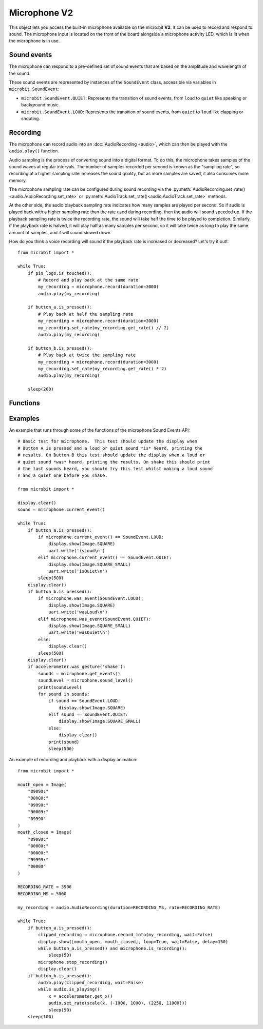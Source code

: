 Microphone **V2**
*****************

.. py:module:: microbit.microphone

This object lets you access the built-in microphone available on the
micro:bit **V2**. It can be used to record and respond to sound.
The microphone input is located on the front of the board alongside a
microphone activity LED, which is lit when the microphone is in use.

.. image:: microphone.png
    :width: 300px
    :align: center
    :height: 240px
    :alt: micro:bit with microphone LED on

Sound events
============
The microphone can respond to a pre-defined set of sound events that are
based on the amplitude and wavelength of the sound.

These sound events are represented by instances of the ``SoundEvent`` class,
accessible via variables in ``microbit.SoundEvent``:

- ``microbit.SoundEvent.QUIET``: Represents the transition of sound events,
  from ``loud`` to ``quiet`` like speaking or background music.

- ``microbit.SoundEvent.LOUD``: Represents the transition of sound events,
  from ``quiet`` to ``loud`` like clapping or shouting.

Recording
=========

The microphone can record audio into an :doc:`AudioRecording <audio>`,
which can then be played with the ``audio.play()`` function.

Audio sampling is the process of converting sound into a digital format.
To do this, the microphone takes samples of the sound waves at regular
intervals. The number of samples recorded per second is known as the
"sampling rate", so recording at a higher sampling rate increases the sound
quality, but as more samples are saved, it also consumes more memory.

The microphone sampling rate can be configured during sound recording via
the :py:meth:`AudioRecording.set_rate()<audio.AudioRecording.set_rate>` or
:py:meth:`AudioTrack.set_rate()<audio.AudioTrack.set_rate>` methods.

At the other side, the audio playback sampling rate indicates how many samples
are played per second. So if audio is played back with a higher sampling rate
than the rate used during recording, then the audio will sound speeded up.
If the playback sampling rate is twice the recording rate, the sound will take
half the time to be played to completion. Similarly, if the playback rate
is halved, it will play half as many samples per second, so it will
take twice as long to play the same amount of samples, and it will sound
slowed down.

How do you think a voice recording will sound if the playback rate is
increased or decreased? Let's try it out!::

    from microbit import *

    while True:
        if pin_logo.is_touched():
            # Record and play back at the same rate
            my_recording = microphone.record(duration=3000)
            audio.play(my_recording)

        if button_a.is_pressed():
            # Play back at half the sampling rate
            my_recording = microphone.record(duration=3000)
            my_recording.set_rate(my_recording.get_rate() // 2)
            audio.play(my_recording)

        if button_b.is_pressed():
            # Play back at twice the sampling rate
            my_recording = microphone.record(duration=3000)
            my_recording.set_rate(my_recording.get_rate() * 2)
            audio.play(my_recording)

        sleep(200)

Functions
=========

.. py:function:: current_event()

    Get the last recorded sound event.

    :return: The event, ``SoundEvent('loud')`` or ``SoundEvent('quiet')``.

.. py:function:: was_event(event)

    Check if a sound was heard at least once since the last call.

    This call clears the sound history before returning.

    :param event: The event to check for,  such as ``SoundEvent.LOUD`` or
        ``SoundEvent.QUIET``.
    :return: ``True`` if sound was heard at least once since the last call,
        otherwise ``False``.

.. py:function:: is_event(event)

    Check the most recent sound event detected.

    This call does not clear the sound event history.

    :param event: The event to check for,  such as ``SoundEvent.LOUD`` or
        ``SoundEvent.QUIET``
    :return: ``True`` if sound was the most recent heard, ``False`` otherwise.

.. py:function:: get_events()

    Get the sound event history as a tuple.

    This call clears the sound history before returning.

    :return: A tuple of the event history with the most recent event last.

.. py:function:: set_threshold(event, value)

    Set the threshold for a sound event.

    The ``SoundEvent.LOUD`` event will be triggered when the sound level
    crosses this threshold upwards (from "quiet" to "loud"),
    and ``SoundEvent.QUIET`` event is triggered when crossing the threshold
    downwards (from "loud" to "quiet").

    If the ``SoundEvent.LOUD`` value set is lower than ``SoundEvent.QUIET``,
    then "quiet" threshold will be decreased to one unit below the "loud"
    threshold. If the ``SoundEvent.QUIET`` value is set higher than
    ``SoundEvent.LOUD``, then the "loud" threshold will be set one unit above.

    :param event: A sound event, such as ``SoundEvent.LOUD`` or
        ``SoundEvent.QUIET``.
    :param value: The threshold level in the range 0-255. Values outside this
        range will be clamped.

.. py:function:: sound_level()

    Get the sound pressure level.

    :return: A representation of the sound pressure level in the range 0 to 255.

.. py:function:: record(duration, rate=11000)

    Record sound into an ``AudioRecording`` for the amount of time indicated by
    ``duration`` at the sampling rate indicated by ``rate``.

    The amount of memory consumed is directly related to the length of the
    recording and the sampling rate. The higher these values, the more memory
    it will use.

    A lower sampling rate will reduce both memory consumption and sound
    quality.

    If there isn't enough memory available a ``MemoryError`` will be raised.

    :param duration: How long to record in milliseconds.
    :param rate: Number of samples to capture per second.
    :returns: An ``AudioRecording`` with the sound samples.

.. py:function:: record_into(buffer, wait=True)

    Record sound into an existing ``AudioRecording`` or ``AudioTrack``
    until it is filled, or the ``stop_recording()`` function is called.

    This function also returns an ``AudioTrack`` created from the provided
    input buffer, which length matches the recording duration.
    This is useful when recording with ``wait`` set to ``False``, and the
    recording is stopped before the input buffer is filled.

    :param buffer: ``AudioRecording`` or ``AudioTrack`` to record sound into.
    :param wait: When set to ``True`` it blocks until the recording is
        done, if it is set to ``False`` it will run in the background.
    :returns: An ``AudioTrack`` which ends where the recording ended.

.. py:function:: is_recording()

    :returns: ``True`` if the microphone is currently recording sound, or
      ``False`` otherwise.

.. py:function:: stop_recording()

    Stops a recording running in the background.

.. py:function:: set_sensitivity(gain)

    Configure the microphone sensitivity to one of these three levels:
    ``microphone.SENSITIVITY_LOW``, ``microphone.SENSITIVITY_MEDIUM``,
    ``microphone.SENSITIVITY_HIGH``.

    These constants correspond to a number, and any values between these
    constants are valid arguments.

    :param gain: Microphone gain.

Examples
========

An example that runs through some of the functions of the microphone
Sound Events API::

    # Basic test for microphone.  This test should update the display when
    # Button A is pressed and a loud or quiet sound *is* heard, printing the
    # results. On Button B this test should update the display when a loud or
    # quiet sound *was* heard, printing the results. On shake this should print
    # the last sounds heard, you should try this test whilst making a loud sound
    # and a quiet one before you shake.

    from microbit import *

    display.clear()
    sound = microphone.current_event()

    while True:
        if button_a.is_pressed():
            if microphone.current_event() == SoundEvent.LOUD:
                display.show(Image.SQUARE)
                uart.write('isLoud\n')
            elif microphone.current_event() == SoundEvent.QUIET:
                display.show(Image.SQUARE_SMALL)
                uart.write('isQuiet\n')
            sleep(500)
        display.clear()
        if button_b.is_pressed():
            if microphone.was_event(SoundEvent.LOUD):
                display.show(Image.SQUARE)
                uart.write('wasLoud\n')
            elif microphone.was_event(SoundEvent.QUIET):
                display.show(Image.SQUARE_SMALL)
                uart.write('wasQuiet\n')
            else:
                display.clear()
            sleep(500)
        display.clear()
        if accelerometer.was_gesture('shake'):
            sounds = microphone.get_events()
            soundLevel = microphone.sound_level()
            print(soundLevel)
            for sound in sounds:
                if sound == SoundEvent.LOUD:
                    display.show(Image.SQUARE)
                elif sound == SoundEvent.QUIET:
                    display.show(Image.SQUARE_SMALL)
                else:
                    display.clear()
                print(sound)
                sleep(500)


An example of recording and playback with a display animation::

    from microbit import *

    mouth_open = Image(
        "09090:"
        "00000:"
        "09990:"
        "90009:"
        "09990"
    )
    mouth_closed = Image(
        "09090:"
        "00000:"
        "00000:"
        "99999:"
        "00000"
    )

    RECORDING_RATE = 3906
    RECORDING_MS = 5000

    my_recording = audio.AudioRecording(duration=RECORDING_MS, rate=RECORDING_RATE)

    while True:
        if button_a.is_pressed():
            clipped_recording = microphone.record_into(my_recording, wait=False)
            display.show([mouth_open, mouth_closed], loop=True, wait=False, delay=150)
            while button_a.is_pressed() and microphone.is_recording():
                sleep(50)
            microphone.stop_recording()
            display.clear()
        if button_b.is_pressed():
            audio.play(clipped_recording, wait=False)
            while audio.is_playing():
                x = accelerometer.get_x()
                audio.set_rate(scale(x, (-1000, 1000), (2250, 11000)))
                sleep(50)
        sleep(100)
